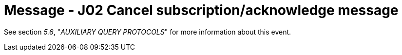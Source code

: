 = Message - J02 Cancel subscription/acknowledge message 
:v291_section: "5.4.7"
:v2_section_name: "QSX /ACK – cancel subscription/acknowledge message (Event J02)"
:generated: "Thu, 01 Aug 2024 15:25:17 -0600"

See section _5.6_, "_AUXILIARY QUERY PROTOCOLS_" for more information about this event.

[message_structure-table]

[ack_chor-table]

[ack_message_structure-table]

[ack_chor-table]


